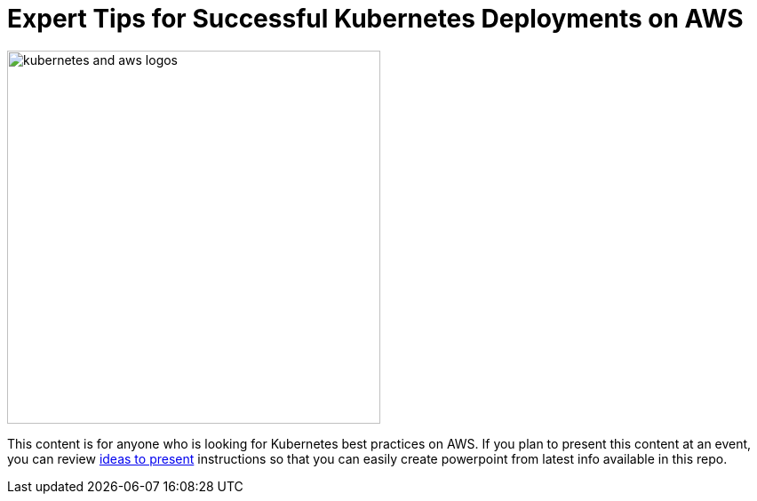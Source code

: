 :toc:
:icons:
:linkattrs:
:imagesdir: resources/images

= Expert Tips for Successful Kubernetes Deployments on AWS

image:kubernetes-aws-smile.png[alt="kubernetes and aws logos", align="left",width=420]

This content is for anyone who is looking for Kubernetes best practices on AWS. If you plan to present this content at an event, you can review link:../resources/ideas-to-present.adoc[ideas to present] instructions so that you can easily create powerpoint from latest info available in this repo.
